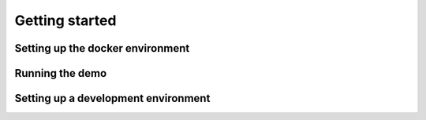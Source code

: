 .. _getting_started:

Getting started
===============

.. _getting_started-docker:

Setting up the docker environment
---------------------------------


.. _getting_started-demo:

Running the demo
----------------



.. _getting_started-dev:


Setting up a development environment
------------------------------------
